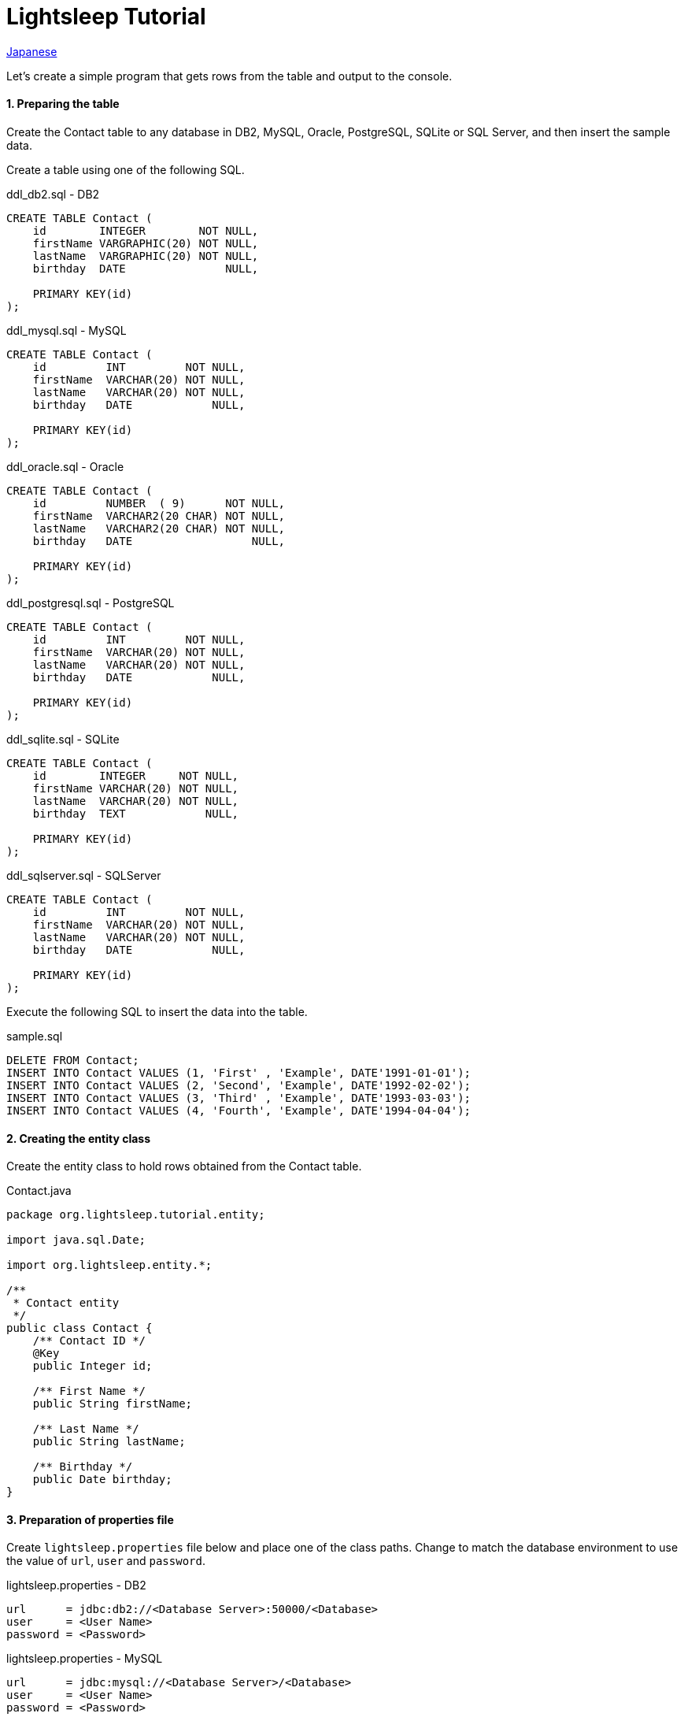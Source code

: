 = Lightsleep Tutorial

link:Tutorial_ja.asciidoc[Japanese]

Let's create a simple program that gets rows from the table and output to the console.

==== 1. Preparing the table

Create the Contact table to any database in DB2, MySQL, Oracle, PostgreSQL, SQLite or SQL Server, and then insert the sample data.

Create a table using one of the following SQL.

[source,sql]
.ddl_db2.sql - DB2
----
CREATE TABLE Contact (
    id        INTEGER        NOT NULL,
    firstName VARGRAPHIC(20) NOT NULL,
    lastName  VARGRAPHIC(20) NOT NULL,
    birthday  DATE               NULL,

    PRIMARY KEY(id)
);
----

[source,sql]
.ddl_mysql.sql - MySQL
----
CREATE TABLE Contact (
    id         INT         NOT NULL,
    firstName  VARCHAR(20) NOT NULL,
    lastName   VARCHAR(20) NOT NULL,
    birthday   DATE            NULL,

    PRIMARY KEY(id)
);
----

[source,sql]
.ddl_oracle.sql - Oracle
----
CREATE TABLE Contact (
    id         NUMBER  ( 9)      NOT NULL,
    firstName  VARCHAR2(20 CHAR) NOT NULL,
    lastName   VARCHAR2(20 CHAR) NOT NULL,
    birthday   DATE                  NULL,

    PRIMARY KEY(id)
);
----

[source,sql]
.ddl_postgresql.sql - PostgreSQL
----
CREATE TABLE Contact (
    id         INT         NOT NULL,
    firstName  VARCHAR(20) NOT NULL,
    lastName   VARCHAR(20) NOT NULL,
    birthday   DATE            NULL,

    PRIMARY KEY(id)
);
----

[source,sql]
.ddl_sqlite.sql - SQLite
----
CREATE TABLE Contact (
    id        INTEGER     NOT NULL,
    firstName VARCHAR(20) NOT NULL,
    lastName  VARCHAR(20) NOT NULL,
    birthday  TEXT            NULL,

    PRIMARY KEY(id)
);
----

[source,sql]
.ddl_sqlserver.sql - SQLServer
----
CREATE TABLE Contact (
    id         INT         NOT NULL,
    firstName  VARCHAR(20) NOT NULL,
    lastName   VARCHAR(20) NOT NULL,
    birthday   DATE            NULL,

    PRIMARY KEY(id)
);
----

Execute the following SQL to insert the data into the table.

[source,sql]
.sample.sql
----
DELETE FROM Contact;
INSERT INTO Contact VALUES (1, 'First' , 'Example', DATE'1991-01-01');
INSERT INTO Contact VALUES (2, 'Second', 'Example', DATE'1992-02-02');
INSERT INTO Contact VALUES (3, 'Third' , 'Example', DATE'1993-03-03');
INSERT INTO Contact VALUES (4, 'Fourth', 'Example', DATE'1994-04-04');
----

==== 2. Creating the entity class

Create the entity class to hold rows obtained from the Contact table.

[source,java]
.Contact.java
----
package org.lightsleep.tutorial.entity;

import java.sql.Date;

import org.lightsleep.entity.*;

/**
 * Contact entity
 */
public class Contact {
    /** Contact ID */
    @Key
    public Integer id;

    /** First Name */
    public String firstName;

    /** Last Name */
    public String lastName;

    /** Birthday */
    public Date birthday;
}
----

==== 3. Preparation of properties file

Create `lightsleep.properties` file below and place one of the class paths. Change to match the database environment to use the value of `url`, `user` and `password`.

[source,properties]
.lightsleep.properties - DB2
----
url      = jdbc:db2://<Database Server>:50000/<Database>
user     = <User Name>
password = <Password>
----

[source,properties]
.lightsleep.properties - MySQL
----
url      = jdbc:mysql://<Database Server>/<Database>
user     = <User Name>
password = <Password>
----

[source,properties]
.lightsleep.properties - Oracle
----
url      = jdbc:oracle:thin:@<Database Server>:1521:<SID>
user     = <User Name>
password = <Password>
----

[source,properties]
.lightsleep.properties - PostgreSQL
----
url      = jdbc:postgresql://<Database Server>/<Database>
user     = <User Name>
password = <Password>
----

[source,properties]
.lightsleep.properties - SQLite
----
url = jdbc:sqlite:<Installed Directory>/<Database>
----

[source,properties]
.lightsleep.properties - SQL Server
----
url      = jdbc:sqlserver://<Database Server>;Database=<Database>
user     = <User Name>
password = <Password>
----

==== 4. Getting data
Create a program to retrieve all the rows from the table.

[source,java]
.Example1.java
----
package org.lightsleep.tutorial;

import java.util.ArrayList;
import java.util.List;

import org.lightsleep.Sql;
import org.lightsleep.Transaction;
import org.lightsleep.tutorial.entity.Contact;

public class Example1 {
    public static void main(String[] args) {
        try {
            List<Contact> contacts = new ArrayList<>();
            Transaction.execute(conn -> {
                new Sql<>(Contact.class).connection(conn)
                    .select(contacts::add);
            });

            for (int index = 0; index < contacts.size(); ++index) {
                Contact contact = contacts.get(index);
                System.out.println(
                    index
                    + ": Name: " + contact.firstName + " " + contact.lastName
                    + ", Birthday: " + contact.birthday
                );
            }
        }
        catch (Exception e) {
            e.printStackTrace();
        }
    }
}
----

When you run the Example1 following is displayed on the console.

[source,log]
.stdout
----
    ...
    ...
    ...
0: Name: First Example, Birthday: 1991-01-01
1: Name: Second Example, Birthday: 1992-02-02
2: Name: Third Example, Birthday: 1993-03-03
3: Name: Fourth Example, Birthday: 1994-04-04
----

[gray]#_(C) 2016 Masato Kokubo_#
